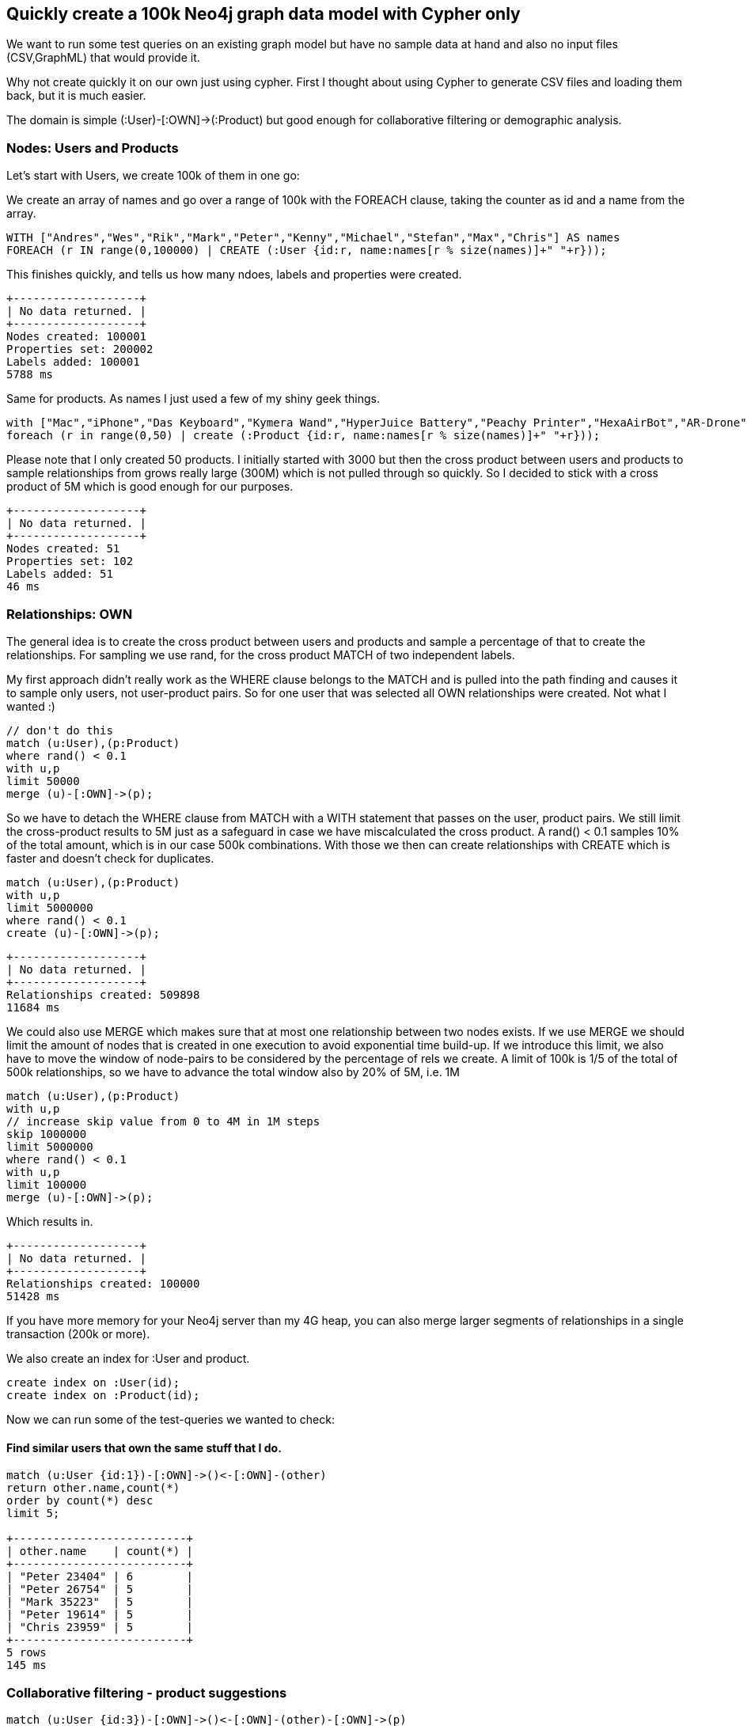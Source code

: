 == Quickly create a 100k Neo4j graph data model with Cypher only

We want to run some test queries on an existing graph model but have no sample data at hand and also no input files (CSV,GraphML) that would provide it.

Why not create quickly it on our own just using cypher. First I thought about using Cypher to generate CSV files and loading them back, but it is much easier.

The domain is simple +(:User)-[:OWN]->(:Product)+ but good enough for collaborative filtering or demographic analysis.

=== Nodes: Users and Products

Let's start with Users, we create 100k of them in one go:

We create an array of names and go over a range of 100k with the +FOREACH+ clause, taking the counter as id and a name from the array.

[source,cypher]
----
WITH ["Andres","Wes","Rik","Mark","Peter","Kenny","Michael","Stefan","Max","Chris"] AS names
FOREACH (r IN range(0,100000) | CREATE (:User {id:r, name:names[r % size(names)]+" "+r}));
----

This finishes quickly, and tells us how many ndoes, labels and properties were created.

----
+-------------------+
| No data returned. |
+-------------------+
Nodes created: 100001
Properties set: 200002
Labels added: 100001
5788 ms
----

Same for products. As names I just used a few of my shiny geek things.

[source,cypher]
----
with ["Mac","iPhone","Das Keyboard","Kymera Wand","HyperJuice Battery","Peachy Printer","HexaAirBot","AR-Drone","Sonic Screwdriver","Zentable","PowerUp"] as names
foreach (r in range(0,50) | create (:Product {id:r, name:names[r % size(names)]+" "+r}));
----

Please note that I only created 50 products. I initially started with 3000 but then the cross product between users and products to sample relationships from grows really 
large (300M) which is not pulled through so quickly. So I decided to stick with a cross product of 5M which is good enough for our purposes.

----
+-------------------+
| No data returned. |
+-------------------+
Nodes created: 51
Properties set: 102
Labels added: 51
46 ms
----

=== Relationships: OWN

The general idea is to create the cross product between users and products and sample a percentage of that to create the relationships. For sampling we use +rand+, for the cross product +MATCH+ of two independent labels.

My first approach didn't really work as the +WHERE+ clause belongs to the +MATCH+ and is pulled into the path finding and causes it to sample only users, not user-product pairs. 
So for one user that was selected all +OWN+ relationships were created. Not what I wanted :)

[source,cypher]
----
// don't do this
match (u:User),(p:Product)
where rand() < 0.1
with u,p
limit 50000
merge (u)-[:OWN]->(p);
----

So we have to detach the +WHERE+ clause from +MATCH+ with a +WITH+ statement that passes on the user, product pairs. We still limit the cross-product results to 5M just as a safeguard in case we have miscalculated the cross product.
A +rand() < 0.1+ samples 10% of the total amount, which is in our case 500k combinations. With those we then can create relationships with +CREATE+ which is faster and doesn't check for duplicates. 


[source,cypher]
----
match (u:User),(p:Product)
with u,p
limit 5000000
where rand() < 0.1
create (u)-[:OWN]->(p);
----


----
+-------------------+
| No data returned. |
+-------------------+
Relationships created: 509898
11684 ms
----

We could also use +MERGE+ which makes sure that at most one relationship between two nodes exists. 
If we use +MERGE+ we should limit the amount of nodes that is created in one execution to avoid exponential time build-up. 
If we introduce this limit, we also have to move the window of node-pairs to be considered by the percentage of rels we create.
A limit of 100k is 1/5 of the total of 500k relationships, so we have to advance the total window also by 20% of 5M, i.e. 1M

[source,cypher]
----
match (u:User),(p:Product)
with u,p
// increase skip value from 0 to 4M in 1M steps
skip 1000000 
limit 5000000
where rand() < 0.1
with u,p
limit 100000
merge (u)-[:OWN]->(p);
----

Which results in.

----
+-------------------+
| No data returned. |
+-------------------+
Relationships created: 100000
51428 ms
----

If you have more memory for your Neo4j server than my 4G heap, you can also merge larger segments of relationships in a single transaction (200k or more).

We also create an index for :User and product.

[source,cypher]
----
create index on :User(id);
create index on :Product(id);
----

Now we can run some of the test-queries we wanted to check:

==== Find similar users that own the same stuff that I do.

[source,cypher]
----
match (u:User {id:1})-[:OWN]->()<-[:OWN]-(other)
return other.name,count(*)
order by count(*) desc
limit 5;

+--------------------------+
| other.name    | count(*) |
+--------------------------+
| "Peter 23404" | 6        |
| "Peter 26754" | 5        |
| "Mark 35223"  | 5        |
| "Peter 19614" | 5        |
| "Chris 23959" | 5        |
+--------------------------+
5 rows
145 ms
----

=== Collaborative filtering - product suggestions

[source,cypher]
----
match (u:User {id:3})-[:OWN]->()<-[:OWN]-(other)-[:OWN]->(p)
return p.name,count(*)
order by count(*) desc
limit 5;

+------------------------------------+
| p.name                  | count(*) |
+------------------------------------+
| "HyperJuice Battery 37" | 2894     |
| "Zentable 9"            | 2872     |
| "Kymera Wand 3"         | 2865     |
| "Zentable 31"           | 2863     |
| "Das Keyboard 35"       | 2847     |
+------------------------------------+
5 rows
410 ms
----
